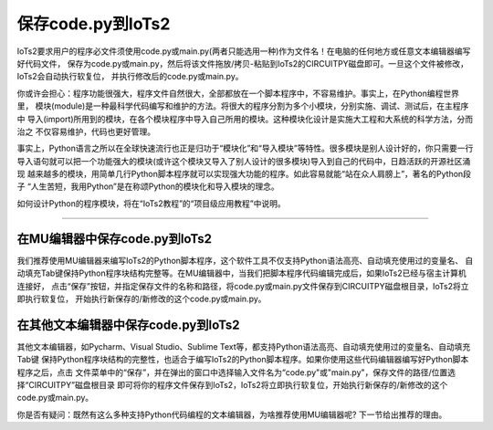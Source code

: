 =======================
保存code.py到IoTs2
=======================

IoTs2要求用户的程序必文件须使用code.py或main.py(两者只能选用一种)作为文件名！在电脑的任何地方或任意文本编辑器编写好代码文件，
保存为code.py或main.py，然后将该文件拖放/拷贝-粘贴到IoTs2的CIRCUITPY磁盘即可。一旦这个文件被修改，IoTs2会自动执行软复位，
并执行修改后的code.py或main.py。

你或许会担心：程序功能很强大，程序文件自然很大，全部都放在一个脚本程序中，不容易维护。事实上，在Python编程世界里，
模块(module)是一种最科学代码编写和维护的方法。将很大的程序分割为多个小模块，分别实施、调试、测试后，在主程序中
导入(import)所用到的模块，在各个模块程序中导入自己所用的模块。这种模块化设计是实施大工程和大系统的科学方法，分而治之
不仅容易维护，代码也更好管理。

事实上，Python语言之所以在全球快速流行也正是归功于“模块化”和“导入模块”等特性。很多模块是别人设计好的，你只需要一行
导入语句就可以把一个功能强大的模块(或许这个模块又导入了别人设计的很多模块)导入到自己的代码中，日趋活跃的开源社区涌现
越来越多的模块，用简单几行Python脚本程序就可以实现强大功能的程序。如此容易就能“站在众人肩膀上”，著名的Python段子
“人生苦短，我用Python”是在称颂Python的模块化和导入模块的理念。

如何设计Python的程序模块，将在“IoTs2教程”的“项目级应用教程”中说明。

--------------------------------------

在MU编辑器中保存code.py到IoTs2
--------------------------------------

我们推荐使用MU编辑器来编写IoTs2的Python脚本程序，这个软件工具不仅支持Python语法高亮、自动填充使用过的变量名、
自动填充Tab键保持Python程序块结构完整等。在MU编辑器中，当我们把脚本程序代码编辑完成后，如果IoTs2已经与宿主计算机连接好，
点击“保存”按钮，并指定保存文件的名称和路径，将code.py或main.py文件保存到CIRCUITPY磁盘根目录，IoTs2将立即执行软复位，
开始执行新保存的/新修改的这个code.py或main.py。

.. image:: /../_static/images/iots2_setup/save_codepy.jpg
  :scale: 10%
  :align: center


在其他文本编辑器中保存code.py到IoTs2
--------------------------------------

其他文本编辑器，如Pycharm、Visual Studio、Sublime Text等，都支持Python语法高亮、自动填充使用过的变量名、自动填充Tab键
保持Python程序块结构的完整性，也适合于编写IoTs2的Python脚本程序。如果你使用这些代码编辑器编写好Python脚本程序之后，点击
文件菜单中的“保存”，并在弹出的窗口中选择输入文件名为“code.py"或"main.py"，保存文件的路径/位置选择“CIRCUITPY”磁盘根目录
即可将你的程序文件保存到IoTs2，IoTs2将立即执行软复位，开始执行新保存的/新修改的这个code.py或main.py。

你是否有疑问：既然有这么多种支持Python代码编程的文本编辑器，为啥推荐使用MU编辑器呢? 下一节给出推荐的理由。
